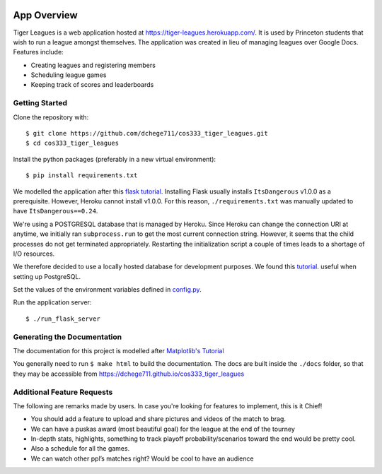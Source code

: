 .. _tiger_leagues_overview:

.. image:: https://travis-ci.com/dchege711/cos333_tiger_leagues.svg?token=s3ipyzJyrRRfLAX2nLGG&branch=master
  :target: https://travis-ci.com/dchege711/cos333_tiger_leagues

**********************
App Overview
**********************

Tiger Leagues is a web application hosted at https://tiger-leagues.herokuapp.com/.
It is used by Princeton students that wish to run a league amongst themselves.
The application was created in lieu of managing leagues over Google Docs.
Features include:

* Creating leagues and registering members
* Scheduling league games
* Keeping track of scores and leaderboards

.. _getting_started:

Getting Started
---------------

Clone the repository with::

  $ git clone https://github.com/dchege711/cos333_tiger_leagues.git
  $ cd cos333_tiger_leagues

Install the python packages (preferably in a new virtual environment)::

  $ pip install requirements.txt

We modelled the application after this `flask tutorial
<http://flask.pocoo.org/docs/1.0/tutorial/>`_.
Installing Flask usually installs ``ItsDangerous`` v1.0.0 as a prerequisite.
However, Heroku cannot install v1.0.0. For this reason, ``./requirements.txt``
was manually updated to have ``ItsDangerous==0.24``.

We're using a POSTGRESQL database that is managed by Heroku. Since Heroku can
change the connection URI at anytime, we initially ran ``subprocess.run`` to
get the most current connection string. However, it seems that the child
processes do not get terminated appropriately. Restarting the initialization
script a couple of times leads to a shortage of I/O resources.

We therefore decided to use a locally hosted database for development purposes.
We found this `tutorial
<https://www.codementor.io/engineerapart/getting-started-with-postgresql-on-mac-osx-are8jcopb>`_.
useful when setting up PostgreSQL.

Set the values of the environment variables defined in config.py_.

.. _config.py: tiger_leagues/readme.html#module-tiger_leagues.config

Run the application server::

  $ ./run_flask_server

.. _generating_the_documentation:

Generating the Documentation
----------------------------

The documentation for this project is modelled after `Matplotlib's Tutorial
<https://matplotlib.org/sampledoc/index.html>`_

You generally need to run ``$ make html`` to build the documentation. The docs
are built inside the ``./docs`` folder, so that they may be accessible from
https://dchege711.github.io/cos333_tiger_leagues

.. _additional_feature_requests:

Additional Feature Requests
---------------------------

The following are remarks made by users. In case you're looking for features to
implement, this is it Chief!

* You should add a feature to upload and share pictures and videos of the
  match to brag.
* We can have a puskas award (most beautiful goal) for the league at the end of
  the tourney
* In-depth stats, highlights, something to track playoff probability/scenarios
  toward the end would be pretty cool.
* Also a schedule for all the games.
* We can watch other ppl’s matches right? Would be cool to have an audience
